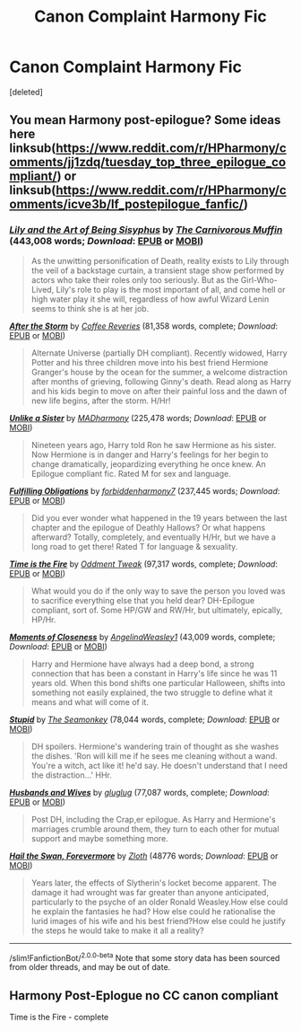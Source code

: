 #+TITLE: Canon Complaint Harmony Fic

* Canon Complaint Harmony Fic
:PROPERTIES:
:Score: 12
:DateUnix: 1604376004.0
:DateShort: 2020-Nov-03
:FlairText: Request
:END:
[deleted]


** You mean Harmony post-epilogue? Some ideas here linksub([[https://www.reddit.com/r/HPharmony/comments/jj1zdq/tuesday_top_three_epilogue_compliant/]]) or linksub([[https://www.reddit.com/r/HPharmony/comments/icve3b/lf_postepilogue_fanfic/]])
:PROPERTIES:
:Author: davidwelch158
:Score: 2
:DateUnix: 1604396495.0
:DateShort: 2020-Nov-03
:END:

*** [[https://www.fanfiction.net/s/9911469/1/][*/Lily and the Art of Being Sisyphus/*]] by [[https://www.fanfiction.net/u/1318815/The-Carnivorous-Muffin][/The Carnivorous Muffin/]] (443,008 words; /Download/: [[http://www.ff2ebook.com/old/ffn-bot/index.php?id=9911469&source=ff&filetype=epub][EPUB]] or [[http://www.ff2ebook.com/old/ffn-bot/index.php?id=9911469&source=ff&filetype=mobi][MOBI]])

#+begin_quote
  As the unwitting personification of Death, reality exists to Lily through the veil of a backstage curtain, a transient stage show performed by actors who take their roles only too seriously. But as the Girl-Who-Lived, Lily's role to play is the most important of all, and come hell or high water play it she will, regardless of how awful Wizard Lenin seems to think she is at her job.
#+end_quote

[[https://www.fanfiction.net/s/12918906/1/][*/After the Storm/*]] by [[https://www.fanfiction.net/u/6324310/Coffee-Reveries][/Coffee Reveries/]] (81,358 words, complete; /Download/: [[http://www.ff2ebook.com/old/ffn-bot/index.php?id=12918906&source=ff&filetype=epub][EPUB]] or [[http://www.ff2ebook.com/old/ffn-bot/index.php?id=12918906&source=ff&filetype=mobi][MOBI]])

#+begin_quote
  Alternate Universe (partially DH compliant). Recently widowed, Harry Potter and his three children move into his best friend Hermione Granger's house by the ocean for the summer, a welcome distraction after months of grieving, following Ginny's death. Read along as Harry and his kids begin to move on after their painful loss and the dawn of new life begins, after the storm. H/Hr!
#+end_quote

[[https://www.fanfiction.net/s/6574535/1/][*/Unlike a Sister/*]] by [[https://www.fanfiction.net/u/425801/MADharmony][/MADharmony/]] (225,478 words; /Download/: [[http://www.ff2ebook.com/old/ffn-bot/index.php?id=6574535&source=ff&filetype=epub][EPUB]] or [[http://www.ff2ebook.com/old/ffn-bot/index.php?id=6574535&source=ff&filetype=mobi][MOBI]])

#+begin_quote
  Nineteen years ago, Harry told Ron he saw Hermione as his sister. Now Hermione is in danger and Harry's feelings for her begin to change dramatically, jeopardizing everything he once knew. An Epilogue compliant fic. Rated M for sex and language.
#+end_quote

[[https://www.fanfiction.net/s/4418163/1/][*/Fulfilling Obligations/*]] by [[https://www.fanfiction.net/u/1349340/forbiddenharmony7][/forbiddenharmony7/]] (237,445 words; /Download/: [[http://www.ff2ebook.com/old/ffn-bot/index.php?id=4418163&source=ff&filetype=epub][EPUB]] or [[http://www.ff2ebook.com/old/ffn-bot/index.php?id=4418163&source=ff&filetype=mobi][MOBI]])

#+begin_quote
  Did you ever wonder what happened in the 19 years between the last chapter and the epilogue of Deathly Hallows? Or what happens afterward? Totally, completely, and eventually H/Hr, but we have a long road to get there! Rated T for language & sexuality.
#+end_quote

[[https://www.fanfiction.net/s/6033933/1/][*/Time is the Fire/*]] by [[https://www.fanfiction.net/u/2392116/Oddment-Tweak][/Oddment Tweak/]] (97,317 words, complete; /Download/: [[http://www.ff2ebook.com/old/ffn-bot/index.php?id=6033933&source=ff&filetype=epub][EPUB]] or [[http://www.ff2ebook.com/old/ffn-bot/index.php?id=6033933&source=ff&filetype=mobi][MOBI]])

#+begin_quote
  What would you do if the only way to save the person you loved was to sacrifice everything else that you held dear? DH-Epilogue compliant, sort of. Some HP/GW and RW/Hr, but ultimately, epically, HP/Hr.
#+end_quote

[[https://www.fanfiction.net/s/12509949/1/][*/Moments of Closeness/*]] by [[https://www.fanfiction.net/u/72819/AngelinaWeasley1][/AngelinaWeasley1/]] (43,009 words, complete; /Download/: [[http://www.ff2ebook.com/old/ffn-bot/index.php?id=12509949&source=ff&filetype=epub][EPUB]] or [[http://www.ff2ebook.com/old/ffn-bot/index.php?id=12509949&source=ff&filetype=mobi][MOBI]])

#+begin_quote
  Harry and Hermione have always had a deep bond, a strong connection that has been a constant in Harry's life since he was 11 years old. When this bond shifts one particular Halloween, shifts into something not easily explained, the two struggle to define what it means and what will come of it.
#+end_quote

[[https://www.fanfiction.net/s/3675262/1/][*/Stupid/*]] by [[https://www.fanfiction.net/u/899585/The-Seamonkey][/The Seamonkey/]] (78,044 words, complete; /Download/: [[http://www.ff2ebook.com/old/ffn-bot/index.php?id=3675262&source=ff&filetype=epub][EPUB]] or [[http://www.ff2ebook.com/old/ffn-bot/index.php?id=3675262&source=ff&filetype=mobi][MOBI]])

#+begin_quote
  DH spoilers. Hermione's wandering train of thought as she washes the dishes. 'Ron will kill me if he sees me cleaning without a wand. You're a witch, act like it! he'd say. He doesn't understand that I need the distraction...' HHr.
#+end_quote

[[https://www.fanfiction.net/s/4207012/1/][*/Husbands and Wives/*]] by [[https://www.fanfiction.net/u/281343/gluglug][/gluglug/]] (77,087 words, complete; /Download/: [[http://www.ff2ebook.com/old/ffn-bot/index.php?id=4207012&source=ff&filetype=epub][EPUB]] or [[http://www.ff2ebook.com/old/ffn-bot/index.php?id=4207012&source=ff&filetype=mobi][MOBI]])

#+begin_quote
  Post DH, including the Crap,er epilogue. As Harry and Hermione's marriages crumble around them, they turn to each other for mutual support and maybe something more.
#+end_quote

[[https://archiveofourown.org/works/16484936][*/Hail the Swan, Forevermore/*]] by [[https://www.archiveofourown.org/users/Zloth/pseuds/Zloth][/Zloth/]] (48776 words; /Download/: [[https://archiveofourown.org/downloads/16484936/Hail%20the%20Swan.epub?updated_at=1583471416][EPUB]] or [[https://archiveofourown.org/downloads/16484936/Hail%20the%20Swan.mobi?updated_at=1583471416][MOBI]])

#+begin_quote
  Years later, the effects of Slytherin's locket become apparent. The damage it had wrought was far greater than anyone anticipated, particularly to the psyche of an older Ronald Weasley.How else could he explain the fantasies he had? How else could he rationalise the lurid images of his wife and his best friend?How else could he justify the steps he would take to make it all a reality?
#+end_quote

--------------

/slim!FanfictionBot/^{2.0.0-beta} Note that some story data has been sourced from older threads, and may be out of date.
:PROPERTIES:
:Author: FanfictionBot
:Score: 2
:DateUnix: 1604396519.0
:DateShort: 2020-Nov-03
:END:


** Harmony Post-Eplogue no CC canon compliant

Time is the Fire - complete
:PROPERTIES:
:Author: AlreadyGoneAway
:Score: 1
:DateUnix: 1604406729.0
:DateShort: 2020-Nov-03
:END:

